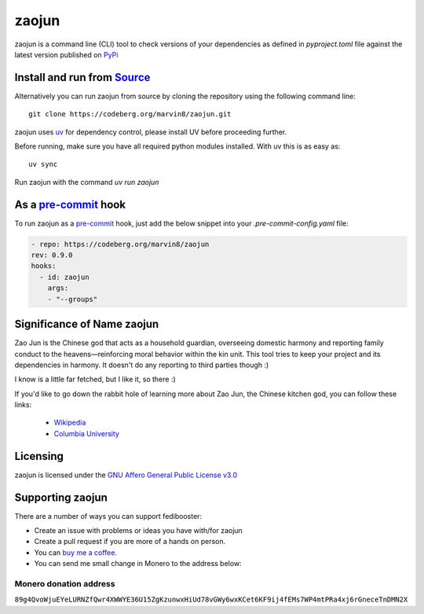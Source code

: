 """"""""""""""""""""""""""
zaojun
""""""""""""""""""""""""""

|Repo| |CI| |Checked with|

|AGPL|



zaojun is a command line (CLI) tool to check versions of your dependencies as defined in `pyproject.toml`
file against the latest version published on `PyPi`_

Install and run from `Source <https://codeberg.org/marvin8/zaojun>`_
==============================================================================================

Alternatively you can run zaojun from source by cloning the repository using the following command line::

    git clone https://codeberg.org/marvin8/zaojun.git

zaojun uses `uv`_ for dependency control, please install UV before proceeding further.

Before running, make sure you have all required python modules installed. With uv this is as easy as::

    uv sync

Run zaojun with the command `uv run zaojun`

As a `pre-commit`_ hook
=========================

To run zaojun as a `pre-commit`_ hook, just add the below snippet into your `.pre-commit-config.yaml` file:

.. code-block:: yaml

   - repo: https://codeberg.org/marvin8/zaojun
   rev: 0.9.0
   hooks:
     - id: zaojun
       args:
       - "--groups"


Significance of Name zaojun
===========================

Zao Jun is the Chinese god that acts as a household guardian, overseeing domestic harmony and reporting family conduct to the heavens—reinforcing moral behavior within the kin unit.
This tool tries to keep your project and its dependencies in harmony. It doesn't do any reporting to third parties though :)

I know is a little far fetched, but I like it, so there :)

If you'd like to go down the rabbit hole of learning more about Zao Jun, the Chinese kitchen god, you can follow these links:

   - `Wikipedia`_
   - `Columbia University`_

.. _Wikipedia: https://en.wikipedia.org/wiki/Kitchen_God
.. _Columbia University: https://afe.easia.columbia.edu/cosmos/prb/earthly.htm


Licensing
=========
zaojun is licensed under the `GNU Affero General Public License v3.0 <http://www.gnu.org/licenses/agpl-3.0.html>`_

Supporting zaojun
==============================

There are a number of ways you can support fedibooster:

- Create an issue with problems or ideas you have with/for zaojun
- Create a pull request if you are more of a hands on person.
- You can `buy me a coffee <https://www.buymeacoffee.com/marvin8>`_.
- You can send me small change in Monero to the address below:

Monero donation address
-----------------------
``89g4QvoWjuEYeLURNZfQwr4XWWYE36U15ZgKzunwxHiUd78vGWy6wxKCet6KF9ij4fEMs7WP4mtPRa4xj6rGneceTnDMN2X``


.. _uv: https://docs.astral.sh/uv/

.. _pre-commit: https://pre-commit.com

.. _PyPi: https://pypi.org

.. |AGPL| image:: https://www.gnu.org/graphics/agplv3-with-text-162x68.png
    :alt: AGLP 3 or later
    :target:  https://codeberg.org/marvin8/zaojun/src/branch/main/LICENSE.md

.. |Repo| image:: https://img.shields.io/badge/repo-Codeberg.org-blue
    :alt: Repo at Codeberg.org
    :target: https://codeberg.org/marvin8/zaojun

.. |Checked with| image:: https://img.shields.io/badge/pip--audit-Checked-green
    :alt: Checked with pip-audit
    :target: https://pypi.org/project/pip-audit/

.. |CI| image:: https://ci.codeberg.org/api/badges/13971/status.svg
    :alt: CI / Woodpecker
    :target: https://ci.codeberg.org/repos/13971

